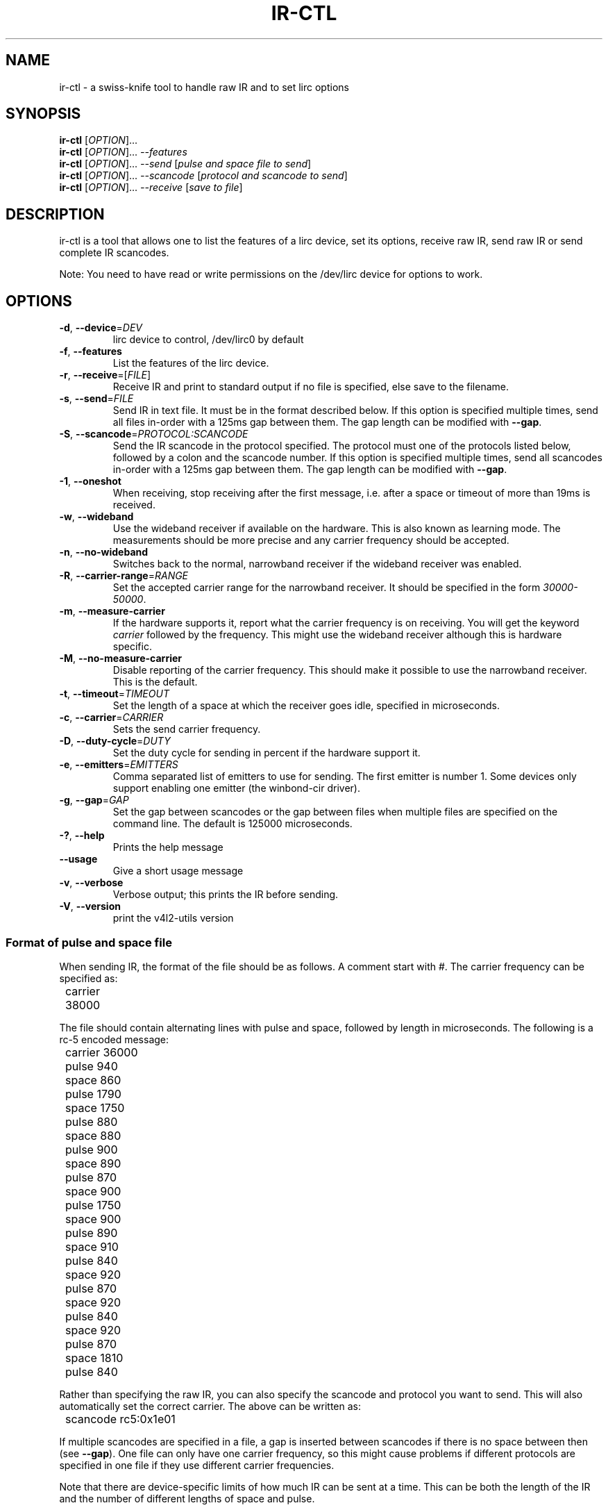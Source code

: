 .TH "IR\-CTL" "1" "Tue Jul 5 2016" "v4l-utils 1.16.5" "User Commands"
.SH NAME
ir\-ctl \- a swiss\-knife tool to handle raw IR and to set lirc options
.SH SYNOPSIS
.B ir\-ctl
[\fIOPTION\fR]...
.br
.B ir\-ctl
[\fIOPTION\fR]... \fI\-\-features\fR
.br
.B ir\-ctl
[\fIOPTION\fR]... \fI\-\-send\fR [\fIpulse and space file to send\fR]
.br
.B ir\-ctl
[\fIOPTION\fR]... \fI\-\-scancode\fR [\fIprotocol and scancode to send\fR]
.br
.B ir\-ctl
[\fIOPTION\fR]... \fI\-\-receive\fR [\fIsave to file\fR]
.SH DESCRIPTION
ir\-ctl is a tool that allows one to list the features of a lirc device,
set its options, receive raw IR, send raw IR or send complete IR scancodes.
.PP
Note: You need to have read or write permissions on the /dev/lirc device
for options to work.
.SH OPTIONS
.TP
\fB\-d\fR, \fB\-\-device\fR=\fIDEV\fR
lirc device to control, /dev/lirc0 by default
.TP
\fB\-f\fR, \fB\-\-features\fR
List the features of the lirc device.
.TP
\fB\-r\fR, \fB\-\-receive\fR=[\fIFILE\fR]
Receive IR and print to standard output if no file is specified, else
save to the filename.
.TP
\fB\-s\fR, \fB\-\-send\fR=\fIFILE\fR
Send IR in text file. It must be in the format described below. If this
option is specified multiple times, send all files in\-order with a 125ms gap
between them. The gap length can be modified with \fB\-\-gap\fR.
.TP
\fB-S\fR, \fB\-\-scancode\fR=\fIPROTOCOL:SCANCODE\fR
Send the IR scancode in the protocol specified. The protocol must one of the
protocols listed below, followed by a colon and the scancode number. If this
option is specified multiple times, send all scancodes in\-order with a 125ms
gap between them. The gap length can be modified with \fB\-\-gap\fR.
.TP
\fB\-1\fR, \fB\-\-oneshot\fR
When receiving, stop receiving after the first message, i.e. after a space or
timeout of more than 19ms is received.
.TP
\fB\-w\fR, \fB\-\-wideband\fR
Use the wideband receiver if available on the hardware. This is also
known as learning mode. The measurements should be more precise and any
carrier frequency should be accepted.
.TP
\fB\-n\fR, \fB\-\-no-wideband\fR
Switches back to the normal, narrowband receiver if the wideband receiver
was enabled.
.TP
\fB\-R\fR, \fB\-\-carrier-range\fR=\fIRANGE\fR
Set the accepted carrier range for the narrowband receiver. It should be
specified in the form \fI30000-50000\fR.
.TP
\fB\-m\fR, \fB\-\-measure\-carrier\fR
If the hardware supports it, report what the carrier frequency is on
receiving. You will get the keyword \fIcarrier\fR followed by the frequency.
This might use the wideband receiver although this is hardware specific.
.TP
\fB\-M\fR, \fB\-\-no\-measure\-carrier\fR
Disable reporting of the carrier frequency. This should make it possible
to use the narrowband receiver. This is the default.
.TP
\fB\-t\fR, \fB\-\-timeout\fR=\fITIMEOUT\fR
Set the length of a space at which the receiver goes idle, specified in
microseconds.
.TP
\fB\-c\fR, \fB\-\-carrier\fR=\fICARRIER\fR
Sets the send carrier frequency.
.TP
\fB\-D\fR, \fB\-\-duty\-cycle\fR=\fIDUTY\fR
Set the duty cycle for sending in percent if the hardware support it.
.TP
\fB\-e\fR, \fB\-\-emitters\fR=\fIEMITTERS\fR
Comma separated list of emitters to use for sending. The first emitter is
number 1. Some devices only support enabling one emitter (the winbond-cir
driver).
.TP
\fB\-g\fR, \fB\-\-gap\fR=\fIGAP\fR
Set the gap between scancodes or the gap between files when multiple files
are specified on the command line. The default is 125000 microseconds.
.TP
\fB\-?\fR, \fB\-\-help\fR
Prints the help message
.TP
\fB\-\-usage\fR
Give a short usage message
.TP
\fB\-v\fR, \fB\-\-verbose\fR
Verbose output; this prints the IR before sending.
.TP
\fB\-V\fR, \fB\-\-version\fR
print the v4l2\-utils version
.PP
.SS Format of pulse and space file
When sending IR, the format of the file should be as follows. A comment
start with #. The carrier frequency can be specified as:
.PP
	carrier 38000
.PP
The file should contain alternating lines with pulse and space, followed
by length in microseconds. The following is a rc-5 encoded message:
.PP
	carrier 36000
.br
	pulse 940
.br
	space 860
.br
	pulse 1790
.br
	space 1750
.br
	pulse 880
.br
	space 880
.br
	pulse 900
.br
	space 890
.br
	pulse 870
.br
	space 900
.br
	pulse 1750
.br
	space 900
.br
	pulse 890
.br
	space 910
.br
	pulse 840
.br
	space 920
.br
	pulse 870
.br
	space 920
.br
	pulse 840
.br
	space 920
.br
	pulse 870
.br
	space 1810
.br
	pulse 840
.PP
Rather than specifying the raw IR, you can also specify the scancode and
protocol you want to send. This will also automatically set the correct
carrier. The above can be written as:
.PP
	scancode rc5:0x1e01
.PP
If multiple scancodes are specified in a file, a gap is inserted between
scancodes if there is no space between then (see \fB\-\-gap\fR). One file
can only have one carrier frequency, so this might cause problems
if different protocols are specified in one file if they use different
carrier frequencies.
.PP
Note that there are device-specific limits of how much IR can be sent
at a time. This can be both the length of the IR and the number of
different lengths of space and pulse.
.PP
.SS Supported Protocols
A scancode with protocol can be specified on the command line or in the
pulse and space file. The following protocols are supported:
\fBrc5\fR, \fBrc5x_20\fR, \fBrc5_sz\fR, \fBjvc\fR, \fBsony12\fR,
\fBsony\fB15\fR, \fBsony20\fR, \fBnec\fR, \fBnecx\fR, \fBnec32\fR,
\fBsanyo\fR, \fBrc6_0\fR, \fBrc6_6a_20\fR, \fBrc6_6a_24\fR, \fBrc6_6a_32\fR,
\fBrc6_mce\fR, \fBsharp\fR.
If the scancode starts with 0x it will be interpreted as a
hexadecimal number, and if it starts with 0 it will be interpreted as an
octal number.
.PP
.SS Wideband and narrowband receiver
Most IR receivers have a narrowband and wideband receiver. The narrowband
receiver can receive over longer distances (usually around 10 metres without
interference) and is limited to certain carrier frequencies.
.PP
The wideband receiver is for higher precision measurements and when the
carrier frequency is unknown; however it only works over very short
distances (about 5 centimetres). This is also known as \fBlearning mode\fR.
.PP
For most drivers, enabling \fBcarrier reports\fR using \fB\-m\fR also enables
the wideband receiver.
.SS Global state
All the options which can be set for lirc devices are maintained until
the device is powered down or a new option is set.
.SH EXIT STATUS
On success, it returns 0. Otherwise, it will return the error code.
.SH EXAMPLES
To list all capabilities of /dev/lirc2:
.br
	\fBir\-ctl \-f \-d /dev/lirc2\fR
.PP
To show the IR of the first button press on a remote in learning mode:
.br
	\fBir\-ctl \-r \-m \-w\fR
.PP
Note that \fBir\-ctl \-rmw\fR would receive to a file called \fBmw\fR.
.PP
To restore the normal (longer distance) receiver:
.br
	\fBir\-ctl \-n \-M\fR
.PP
To send the pulse and space file \fBplay\fR on emitter 3:
.br
	\fBir\-ctl \-e 3 \-\-send=play\fR
.PP
To send the rc-5 hauppauge '1' scancode:
.br
	\fBir\-ctl \-S rc5:0x1e01
.SH BUGS
Report bugs to \fBLinux Media Mailing List <linux-media@vger.kernel.org>\fR
.SH COPYRIGHT
Copyright (c) 2016 by Sean Young.
.PP
License GPLv2: GNU GPL version 2 <http://gnu.org/licenses/gpl.html>.
.br
This is free software: you are free to change and redistribute it.
There is NO WARRANTY, to the extent permitted by law.
